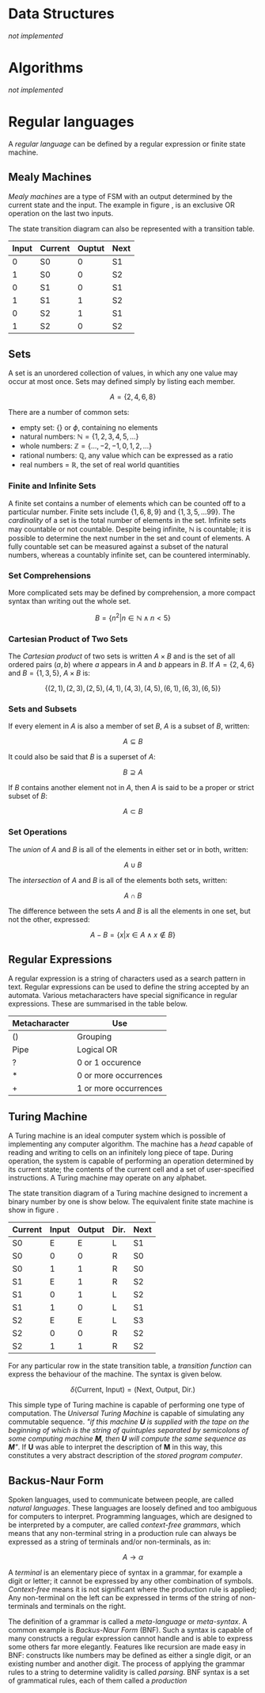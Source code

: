 #+latex_header: \usepackage{amsmath}
#+latex_header: \usepackage{amssymb}
#+latex_header: \usepackage{amsfonts}

* Data Structures

/not implemented/

* Algorithms

/not implemented/

* Regular languages

A /regular language/ can be defined by a regular expression or finite state machine.

** Mealy Machines

/Mealy machines/ are a type of FSM with an output determined by the current state and the input. The example in figure \ref{img:mealy}, is an exclusive OR operation on the last two inputs.

#+begin_export latex
\begin{figure}[H]
\centering
\includegraphics[width=0.4\textwidth, keepaspectratio, frame]{./images/mealy.png}
\caption{A typical Mealy machine}
\label{img:mealy}
\end{figure}
#+end_export

The state transition diagram can also be represented with a transition table.

|-------+---------+--------+------|
| Input | Current | Ouptut | Next |
|-------+---------+--------+------|
|     0 | S0      |      0 | S1   |
|     1 | S0      |      0 | S2   |
|     0 | S1      |      0 | S1   |
|     1 | S1      |      1 | S2   |
|     0 | S2      |      1 | S1   |
|     1 | S2      |      0 | S2   |
|-------+---------+--------+------|

** Sets

A set is an unordered collection of values, in which any one value may occur at most once. Sets may defined simply by listing each member.

\[A = \{2,4,6,8\}\]

There are a number of common sets:

- empty set: $\{\}$ or $\phi$, containing no elements
- natural numbers: $\mathbb{N} = \{1,2,3,4,5,...\}$
- whole numbers: $\mathbb{Z} = \{...,-2,-1,0,1,2,...\}$
- rational numbers: $\mathbb{Q}$, any value which can be expressed as a ratio
- real numbers = $\mathbb{R}$, the set of real world quantities

*** Finite and Infinite Sets

A finite set contains a number of elements which can be counted off to a particular number. Finite sets include $\{1,6,8,9\}$ and $\{1,3,5,...99\}$. The /cardinality/ of a set is the total number of elements in the set. Infinite sets may countable or not countable. Despite being infinite, $\mathbb{N}$ is countable; it is possible to determine the next number in the set and count of elements. A fully countable set can be measured against a subset of the natural numbers, whereas a countably infinite set, can be countered interminably.

*** Set Comprehensions

More complicated sets may be defined by comprehension, a more compact syntax than writing out the whole set.

\[B = \{n^2 | n \in \mathbb{N} \wedge n < 5\}\]

*** Cartesian Product of Two Sets

The /Cartesian product/ of two sets is written $A \times B$ and is the set of all ordered pairs $(a, b)$ where $a$ appears in $A$ and $b$ appears in $B$. If $A = \{2,4,6\}$ and $B = \{1,3,5\}$, $A \times B$ is:

\[\{(2,1), (2,3), (2,5), (4,1), (4,3), (4,5), (6,1), (6,3), (6,5)\}\]

*** Sets and Subsets

If every element in $A$ is also a member of set $B$, $A$ is a subset of $B$, written:

\[A \subseteq B\]

It could also be said that $B$ is a superset of $A$:

\[B \supseteq A\]

If $B$ contains another element not in $A$, then $A$ is said to be a proper or strict subset of $B$:

\[A \subset B\]

*** Set Operations

The /union/ of $A$ and $B$ is all of the elements in either set or in both, written:


\[A {\displaystyle \cup } B\]

The /intersection/ of $A$ and $B$ is all of the elements both sets, written:

\[A {\displaystyle \cap } B\]

The difference between the sets $A$ and $B$ is all the elements in one set, but not the other, expressed:

\[A - B = \{x | x \in A \wedge x \not\in B\}\]

** Regular Expressions

A regular expression is a string of characters used as a search pattern in text. Regular expressions can be used to define the string accepted by an automata. Various metacharacters have special significance in regular expressions. These are summarised in the table below.

|---------------+-----------------------|
| Metacharacter | Use                   |
|---------------+-----------------------|
| ()            | Grouping              |
| Pipe          | Logical OR            |
| ?             | 0 or 1 occurence      |
| *             | 0 or more occurrences |
| +             | 1 or more occurrences |
|---------------+-----------------------|

** Turing Machine

A Turing machine is an ideal computer system which is possible of implementing any computer algorithm. The machine has a /head/ capable of reading and writing to cells on an infinitely long piece of tape. During operation, the system is capable of performing an operation determined by its current state; the contents of the current cell and a set of user-specified instructions. A Turing machine may operate on any alphabet.

The state transition diagram of a Turing machine designed to increment a binary number by one is show below. The equivalent finite state machine is show in figure \ref{img:turing_machine}.

|---------+-------+--------+------+------|
| Current | Input | Output | Dir. | Next |
|---------+-------+--------+------+------|
| S0      |     E |      E | L    | S1   |
| S0      |     0 |      0 | R    | S0   |
| S0      |     1 |      1 | R    | S0   |
| S1      |     E |      1 | R    | S2   |
| S1      |     0 |      1 | L    | S2   |
| S1      |     1 |      0 | L    | S1   |
| S2      |     E |      E | L    | S3   |
| S2      |     0 |      0 | R    | S2   |
| S2      |     1 |      1 | R    | S2   |
|---------+-------+--------+------+------|

For any particular row in the state transition table, a /transition function/ can express the behaviour of the machine. The syntax is given below.

\[\delta (\text{Current, Input}) = (\text{Next, Output, Dir.})\]

#+begin_export latex
\begin{figure}[H]
\centering
\includegraphics[width=0.6\textwidth, keepaspectratio, frame]{./images/turing.png}
\caption{A typical Turing machine}
\label{img:turing_machine}
\end{figure}
#+end_export

This simple type of Turing machine is capable of performing one type of computation. The /Universal Turing Machine/ is capable of simulating any commutable sequence. /"if this machine *U* is supplied with the tape on the beginning of which is the string of quintuples separated by semicolons of some computing machine *M*, then *U* will compute the same sequence as *M*"/. If *U* was able to interpret the description of *M* in this way, this constitutes a very abstract description of the /stored program computer/.

** Backus-Naur Form

Spoken languages, used to communicate between people, are called /natural languages/. These languages are loosely defined and too ambiguous for computers to interpret. Programming languages, which are designed to be interpreted by a computer, are called /context-free grammars/, which means that any non-terminal string in a production rule can always be expressed as a string of terminals and/or non-terminals, as in:

\[A \rightarrow \alpha\]

A /terminal/ is an elementary piece of syntax in a grammar, for example a digit or letter; it cannot be expressed by any other combination of symbols. /Context-free/ means it is not significant where the production rule is applied; Any non-terminal on the left can be expressed in terms of the string of non-terminals and terminals on the right.

The definition of a grammar is called a /meta-language/ or /meta-syntax/. A common example is /Backus-Naur Form/ (BNF). Such a syntax is capable of many constructs a regular expression cannot handle and is able to express some others far more elegantly. Features like recursion are made easy in BNF: constructs like numbers may be defined as either a single digit, or an existing number and another digit. The process of applying the grammar rules to a string to determine validity is called /parsing/. BNF syntax is a set of grammatical rules, each of them called a /production/

#+begin_export latex
\begin{figure}[H]
\begin{minted}[ frame=single, framesep=8mm, rulecolor=RuleGray, baselinestretch=1.3, fontsize=\small, breaklines, fontfamily=tt]{text}
<expression> ::= <factor> | <factor> * <factor> | <factor> / <factor
<factor> ::= <term> | <term> + <term> | <term> - <term>
<term> ::= <expression> | <number>
<number> ::= <digit> | <digit><number>
<digit> ::= 0|1|2|3|4|5|6|7|8|9
\end{minted}
\end{figure}
#+end_export
